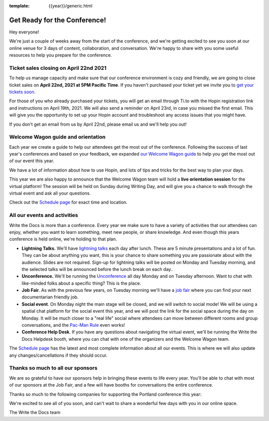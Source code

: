 :template: {{year}}/generic.html

.. post:: Apr 15, 2021
   :tags: {{year}}, portland-{{year}}, tickets

Get Ready for the Conference!
=============================

Hey everyone!

We're just a couple of weeks away from the start of the conference, and we're getting excited to see you soon at our online venue for 3 days of content, collaboration, and conversation. We're happy to share with you some useful resources to help you prepare for the conference.

Ticket sales closing on April 22nd 2021
---------------------------------------

To help us manage capacity and make sure that our conference environment is cozy and friendly, we are going to close ticket sales on **April 22nd, 2021 at 5PM Pacific Time**.
If you haven't purchased your ticket yet we invite you to `get your tickets soon <https://www.writethedocs.org/conf/portland/2020/tickets/>`_.

For those of you who already purchased your tickets, you will get an email through Ti.to with the Hopin registration link and instructions on April 19th, 2021. We will also send a reminder on April 23rd, in case you missed the first email.
This will give you the opportunity to set up your Hopin account and troubleshoot any access issues that you might have. 

If you don't get an email from us by April 22nd, please email us and we'll help you out!

Welcome Wagon guide and orientation
-----------------------------------

Each year we create a guide to help our attendees get the most out of the conference.
Following the success of last year's conferences and based on your feedback, we expanded `our Welcome Wagon guide <https://www.writethedocs.org/conf/portland/2020/welcome-wagon/>`_ to help you get the most out of our event this year.

We have a lot of information about how to use Hopin, and lots of tips and tricks for the best way to plan your days.

This year we are also happy to announce that the Welcome Wagon team will hold a **live orientation session** for the virtual platform! The session will be held on Sunday during Writing Day, and will give you a chance to walk through the virtual event and ask all your questions. 

Check out the `Schedule page <https://www.writethedocs.org/conf/portland/{{year}}/schedule/>`_ for exact time and location.

All our events and activities
-----------------------------

Write the Docs is more than a conference. Every year we make sure to have a variety of activities that our attendees can enjoy, whether you want to learn something, meet new people, or share knowledge. And even though this years conference is held online, we're holding to that plan.

* **Lightning Talks.** We'll have `lightning talks <https://www.writethedocs.org/conf/portland/{{year}}/lightning-talks/>`__ each day after lunch. These are 5 minute presentations and a lot of fun. They can be about anything you want, this is your chance to share something you are passionate about with the audience. Slides are not required. Sign-up for lightning talks will be posted on Monday and Tuesday morning, and the selected talks will be announced before the lunch break on each day.. 
* **Unconference.** We'll be running the `Unconference <https://www.writethedocs.org/conf/portland/{{year}}/unconference/>`_ all day Monday and on Tuesday afternoon. Want to chat with like-minded folks about a specific thing? This is the place.
* **Job Fair**. As with the previous few years, on Tuesday morning we'll have a `job fair <https://www.writethedocs.org/conf/portland/{{year}}/job-fair>`_ where you can find your next documentarian friendly job.
* **Social event**. On Monday night the main stage will be closed, and we will switch to social mode! We will be using a spatial chat platform for the social event this year, and we will post the link for the social space during the day on Monday. It will be much closer to a "real life" social where attendees can move between different rooms and group conversations, and the `Pac-Man Rule <https://www.ericholscher.com/blog/2017/aug/2/pacman-rule-conferences/>`_ even works!
* **Conference Help Desk**. If you have any questions about navigating the virtual event, we'll be running the Write the Docs Helpdesk booth, where you can chat with one of the organizers and the Welcome Wagon team.

The `Schedule page <https://www.writethedocs.org/conf/portland/{{year}}/schedule/>`_ has the latest and most complete information about all our events. This is where we will also update any changes/cancellations if they should occur.

Thanks so much to all our sponsors
----------------------------------

We are so grateful to have our sponsors help in bringing these events to life every year. 
You'll be able to chat with most of our sponsors at the Job Fair, and a few will have booths for conversations the entire conference.

Thanks so much to the following companies for supporting the Portland conference this year:

.. datatemplate::
   :source: /_data/{{shortcode}}-{{year}}-config.yaml
   :template: {{year}}/sponsors-simplelist.rst


We're excited to see all of you soon,
and can't wait to share a wonderful few days with you in our online space.

The Write the Docs team
